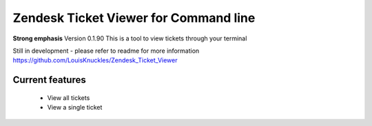 Zendesk Ticket Viewer for Command line
=======================================

**Strong emphasis** Version 0.1.90
This is a tool to view tickets through your terminal

Still in development - please refer to readme for more information
https://github.com/LouisKnuckles/Zendesk_Ticket_Viewer

Current features
^^^^^^^^^^^^^^^^
    - View all tickets
    - View a single ticket